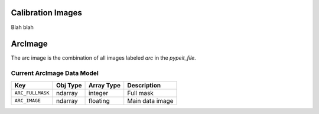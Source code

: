.. _calib-images:

Calibration Images
==================

Blah blah

ArcImage
========

The arc image is the combination of all images
labeled `arc` in the `pypeit_file`.

Current ArcImage Data Model
+++++++++++++++++++++++++++

================  ========  ==========  ===============
Key               Obj Type  Array Type  Description    
================  ========  ==========  ===============
``ARC_FULLMASK``  ndarray   integer     Full mask      
``ARC_IMAGE``     ndarray   floating    Main data image
================  ========  ==========  ===============



